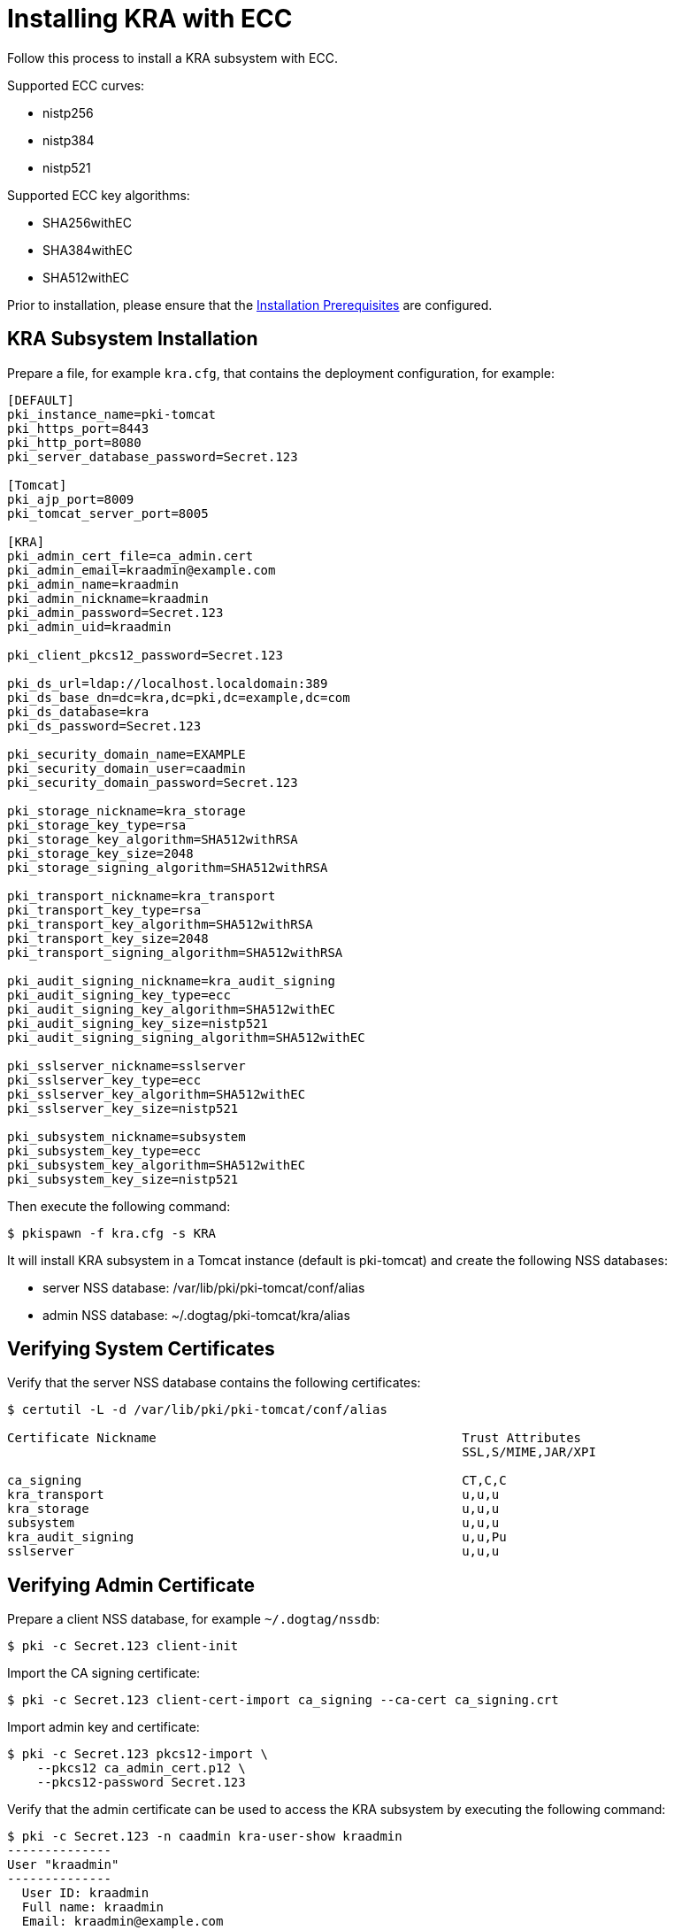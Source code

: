 = Installing KRA with ECC


Follow this process to install a KRA subsystem with ECC.

Supported ECC curves:

- nistp256 
- nistp384
- nistp521

Supported ECC key algorithms:

- SHA256withEC 
- SHA384withEC
- SHA512withEC

Prior to installation, please ensure that the link:../others/Installation_Prerequisites.adoc[Installation Prerequisites] are configured.

== KRA Subsystem Installation

Prepare a file, for example `kra.cfg`, that contains the deployment configuration, for example:
[literal,subs="+quotes,verbatim"]
....
[DEFAULT]
pki_instance_name=pki-tomcat
pki_https_port=8443
pki_http_port=8080
pki_server_database_password=Secret.123

[Tomcat]
pki_ajp_port=8009
pki_tomcat_server_port=8005

[KRA]
pki_admin_cert_file=ca_admin.cert
pki_admin_email=kraadmin@example.com
pki_admin_name=kraadmin
pki_admin_nickname=kraadmin
pki_admin_password=Secret.123
pki_admin_uid=kraadmin

pki_client_pkcs12_password=Secret.123

pki_ds_url=ldap://localhost.localdomain:389
pki_ds_base_dn=dc=kra,dc=pki,dc=example,dc=com
pki_ds_database=kra
pki_ds_password=Secret.123

pki_security_domain_name=EXAMPLE
pki_security_domain_user=caadmin
pki_security_domain_password=Secret.123

pki_storage_nickname=kra_storage
pki_storage_key_type=rsa
pki_storage_key_algorithm=SHA512withRSA
pki_storage_key_size=2048
pki_storage_signing_algorithm=SHA512withRSA

pki_transport_nickname=kra_transport
pki_transport_key_type=rsa
pki_transport_key_algorithm=SHA512withRSA
pki_transport_key_size=2048
pki_transport_signing_algorithm=SHA512withRSA

pki_audit_signing_nickname=kra_audit_signing
pki_audit_signing_key_type=ecc
pki_audit_signing_key_algorithm=SHA512withEC
pki_audit_signing_key_size=nistp521
pki_audit_signing_signing_algorithm=SHA512withEC

pki_sslserver_nickname=sslserver
pki_sslserver_key_type=ecc
pki_sslserver_key_algorithm=SHA512withEC
pki_sslserver_key_size=nistp521

pki_subsystem_nickname=subsystem
pki_subsystem_key_type=ecc
pki_subsystem_key_algorithm=SHA512withEC
pki_subsystem_key_size=nistp521
....

Then execute the following command:

[literal,subs="+quotes,verbatim"]
....
$ pkispawn -f kra.cfg -s KRA
....

It will install KRA subsystem in a Tomcat instance (default is pki-tomcat) and create the following NSS databases:

* server NSS database: /var/lib/pki/pki-tomcat/conf/alias
* admin NSS database: ~/.dogtag/pki-tomcat/kra/alias

== Verifying System Certificates

Verify that the server NSS database contains the following certificates:

[literal,subs="+quotes,verbatim"]
....
$ certutil -L -d /var/lib/pki/pki-tomcat/conf/alias

Certificate Nickname                                         Trust Attributes
                                                             SSL,S/MIME,JAR/XPI

ca_signing                                                   CT,C,C
kra_transport                                                u,u,u
kra_storage                                                  u,u,u
subsystem                                                    u,u,u
kra_audit_signing                                            u,u,Pu
sslserver                                                    u,u,u
....

== Verifying Admin Certificate

Prepare a client NSS database, for example `~/.dogtag/nssdb`:

[literal,subs="+quotes,verbatim"]
....
$ pki -c Secret.123 client-init
....

Import the CA signing certificate:

[literal,subs="+quotes,verbatim"]
....
$ pki -c Secret.123 client-cert-import ca_signing --ca-cert ca_signing.crt
....

Import admin key and certificate:

[literal,subs="+quotes,verbatim"]
....
$ pki -c Secret.123 pkcs12-import \
    --pkcs12 ca_admin_cert.p12 \
    --pkcs12-password Secret.123
....

Verify that the admin certificate can be used to access the KRA subsystem by executing the following command:

[literal,subs="+quotes,verbatim"]
....
$ pki -c Secret.123 -n caadmin kra-user-show kraadmin
--------------
User "kraadmin"
--------------
  User ID: kraadmin
  Full name: kraadmin
  Email: kraadmin@example.com
  Type: adminType
  State: 1
....
